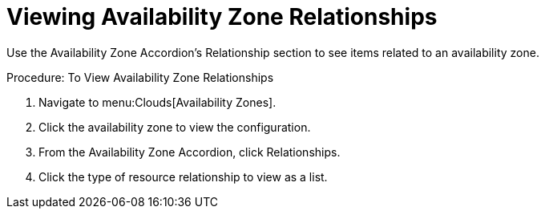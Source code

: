 = Viewing Availability Zone Relationships

Use the Availability Zone Accordion's [label]#Relationship# section to see items related to an availability zone. 

.Procedure: To View Availability Zone Relationships
. Navigate to menu:Clouds[Availability Zones]. 
. Click the availability zone to view the configuration. 
. From the Availability Zone Accordion, click [label]#Relationships#. 
. Click the type of resource relationship to view as a list. 